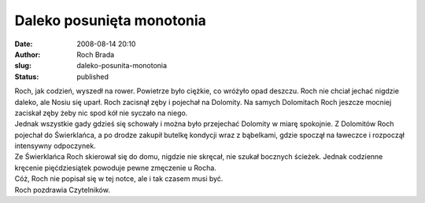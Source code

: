 Daleko posunięta monotonia
##########################
:date: 2008-08-14 20:10
:author: Roch Brada
:slug: daleko-posunita-monotonia
:status: published

| Roch, jak codzień, wyszedł na rower. Powietrze było ciężkie, co wróżyło opad deszczu. Roch nie chciał jechać nigdzie daleko, ale Nosiu się uparł. Roch zacisnął zęby i pojechał na Dolomity. Na samych Dolomitach Roch jeszcze mocniej zaciskał zęby żeby nic spod kół nie syczało na niego.
| Jednak wszystkie gady gdzieś się schowały i można było przejechać Dolomity w miarę spokojnie. Z Dolomitów Roch pojechał do Świerklańca, a po drodze zakupił butelkę kondycji wraz z bąbelkami, gdzie spoczął na ławeczce i rozpoczął intensywny odpoczynek.
| Ze Świerklańca Roch skierował się do domu, nigdzie nie skręcał, nie szukał bocznych ścieżek. Jednak codzienne kręcenie pięćdziesiątek powoduje pewne zmęczenie u Rocha.
| Cóż, Roch nie popisał się w tej notce, ale i tak czasem musi być.
| Roch pozdrawia Czytelników.
